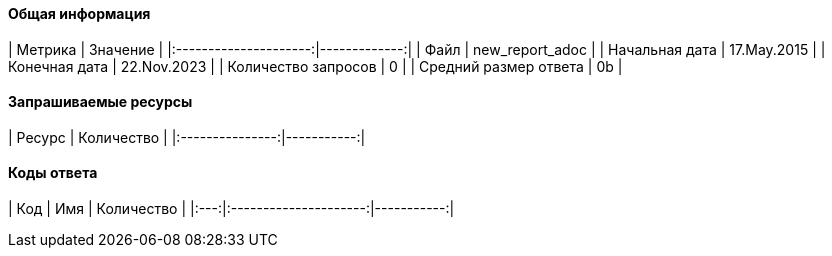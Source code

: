 ==== Общая информация

|        Метрика        |     Значение |
|:---------------------:|-------------:|
|         Файл          | new_report_adoc |
|    Начальная дата     | 17.May.2015 |
|     Конечная дата     | 22.Nov.2023 |
|  Количество запросов  | 0 |
| Средний размер ответа | 0b |

==== Запрашиваемые ресурсы

|     Ресурс      | Количество |
|:---------------:|-----------:|

==== Коды ответа

| Код |          Имя          | Количество |
|:---:|:---------------------:|-----------:|
